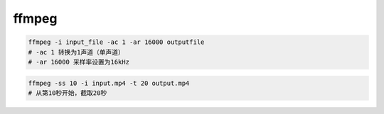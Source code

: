 ffmpeg
====


.. code-block:: bash

    ffmpeg -i input_file -ac 1 -ar 16000 outputfile
    # -ac 1 转换为1声道（单声道）
    # -ar 16000 采样率设置为16kHz
.. code-block:: bash

    ffmpeg -ss 10 -i input.mp4 -t 20 output.mp4
    # 从第10秒开始，截取20秒